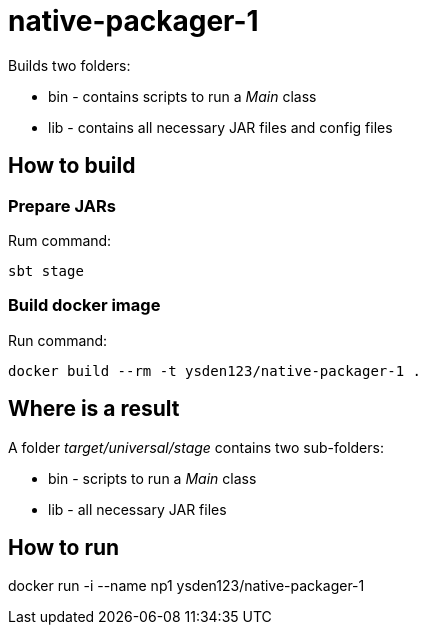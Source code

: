 = native-packager-1

Builds two folders:

 - bin - contains scripts to run a _Main_ class
 - lib - contains all necessary JAR files and config files

== How to build
=== Prepare JARs
Rum command:
[source,shell script]
sbt stage

=== Build docker image
Run command:
[source,shell script]
docker build --rm -t ysden123/native-packager-1 .

== Where is a result
A folder _target/universal/stage_ contains two sub-folders:

- bin - scripts to run a _Main_ class
- lib - all necessary JAR files

== How to run
docker run -i --name np1 ysden123/native-packager-1